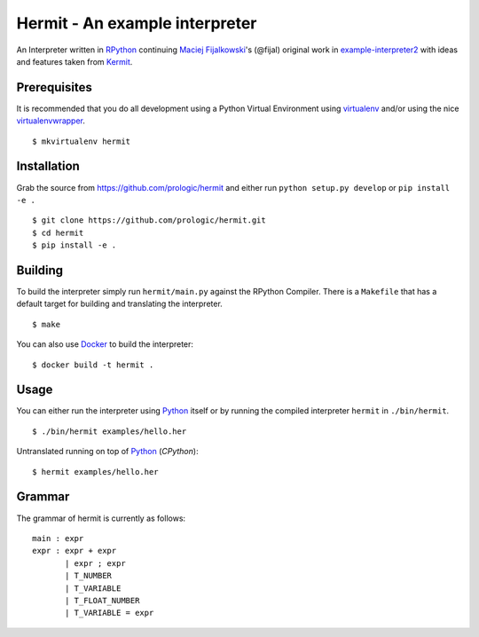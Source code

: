.. _Maciej Fijalkowski: https://bitbucket.org/fijal/
.. _example-interpreter2: https://bitbucket.org/fijal/example-interpreter2
.. _RPython: http://rpython.readthedocs.org/
.. _Python: https://www.python.org/
.. _Kermit: https://github.com/prologic/kermit
.. _virtualenv: https://pypy.python.org/pypi/virtualenv
.. _virtualenvwrapper: https://pypy.python.org/pypi/virtualenvwrapper
.. _Docker: https://docker.com/
.. _Latest Releases: https://github.com/prologic/hermit/releases
.. _example interpreter: https://bitbucket.org/pypy/example-interpreter

Hermit - An example interpreter
===============================

.. image:: https://travis-ci.org/prologic/hermit.svg
   :target: https://travis-ci.org/prologic/hermit
   :alt: Build Status

.. image:: https://coveralls.io/repos/prologic/hermit/badge.svg
   :target: https://coveralls.io/r/prologic/hermit
   :alt: Coverage

.. image:: https://landscape.io/github/prologic/hermit/master/landscape.png
   :target: https://landscape.io/github/prologic/hermit/master
   :alt: Quality

An Interpreter written in `RPython`_ continuing
`Maciej Fijalkowski`_'s (@fijal) original work in `example-interpreter2`_
with ideas and features taken from `Kermit`_.


Prerequisites
-------------

It is recommended that you do all development using a Python Virtual
Environment using `virtualenv`_ and/or using the nice `virtualenvwrapper`_.

::
   
    $ mkvirtualenv hermit


Installation
------------

Grab the source from https://github.com/prologic/hermit and either
run ``python setup.py develop`` or ``pip install -e .``

::
    
    $ git clone https://github.com/prologic/hermit.git
    $ cd hermit
    $ pip install -e .


Building
--------

To build the interpreter simply run ``hermit/main.py`` against the RPython
Compiler. There is a ``Makefile`` that has a default target for building
and translating the interpreter.

::
    
    $ make

You can also use `Docker`_ to build the interpreter:

::
    
    $ docker build -t hermit .


Usage
-----

You can either run the interpreter using `Python`_ itself or by running the
compiled interpreter ``hermit`` in ``./bin/hermit``.

::
    
    $ ./bin/hermit examples/hello.her

Untranslated running on top of `Python`_ (*CPython*):

::
    
    $ hermit examples/hello.her


Grammar
-------

The grammar of hermit is currently as follows:

::
  
    main : expr
    expr : expr + expr
           | expr ; expr
           | T_NUMBER
           | T_VARIABLE
           | T_FLOAT_NUMBER
           | T_VARIABLE = expr
